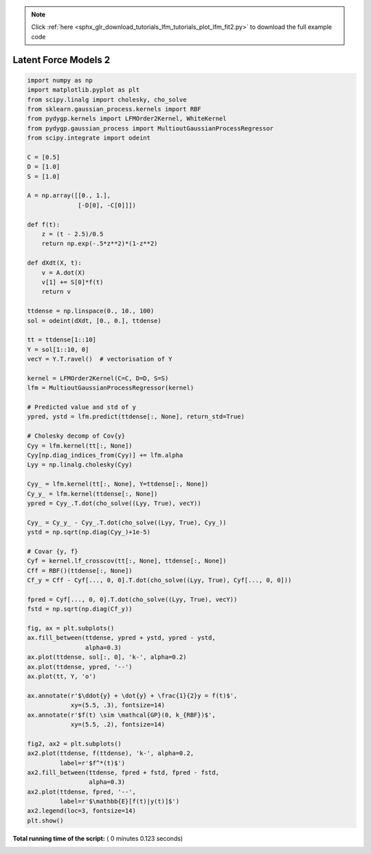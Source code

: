 .. note::
    :class: sphx-glr-download-link-note

    Click :ref:`here <sphx_glr_download_tutorials_lfm_tutorials_plot_lfm_fit2.py>` to download the full example code
.. rst-class:: sphx-glr-example-title

.. _sphx_glr_tutorials_lfm_tutorials_plot_lfm_fit2.py:


.. _tutorials-lfm_fit2:

=====================
Latent Force Models 2
=====================






.. rst-class:: sphx-glr-horizontal


    *

      .. image:: /tutorials/lfm_tutorials/images/sphx_glr_plot_lfm_fit2_001.png
            :class: sphx-glr-multi-img

    *

      .. image:: /tutorials/lfm_tutorials/images/sphx_glr_plot_lfm_fit2_002.png
            :class: sphx-glr-multi-img





.. code-block:: python

    import numpy as np
    import matplotlib.pyplot as plt
    from scipy.linalg import cholesky, cho_solve
    from sklearn.gaussian_process.kernels import RBF
    from pydygp.kernels import LFMOrder2Kernel, WhiteKernel
    from pydygp.gaussian_process import MultioutGaussianProcessRegressor
    from scipy.integrate import odeint

    C = [0.5]
    D = [1.0]
    S = [1.0]

    A = np.array([[0., 1.],
                  [-D[0], -C[0]]])

    def f(t):
        z = (t - 2.5)/0.5
        return np.exp(-.5*z**2)*(1-z**2)

    def dXdt(X, t):
        v = A.dot(X)
        v[1] += S[0]*f(t)
        return v

    ttdense = np.linspace(0., 10., 100)
    sol = odeint(dXdt, [0., 0.], ttdense)

    tt = ttdense[1::10]
    Y = sol[1::10, 0]
    vecY = Y.T.ravel()  # vectorisation of Y

    kernel = LFMOrder2Kernel(C=C, D=D, S=S)
    lfm = MultioutGaussianProcessRegressor(kernel)

    # Predicted value and std of y
    ypred, ystd = lfm.predict(ttdense[:, None], return_std=True)

    # Cholesky decomp of Cov{y}
    Cyy = lfm.kernel(tt[:, None])
    Cyy[np.diag_indices_from(Cyy)] += lfm.alpha
    Lyy = np.linalg.cholesky(Cyy)

    Cyy_ = lfm.kernel(tt[:, None], Y=ttdense[:, None])
    Cy_y_ = lfm.kernel(ttdense[:, None])
    ypred = Cyy_.T.dot(cho_solve((Lyy, True), vecY))

    Cyy_ = Cy_y_ - Cyy_.T.dot(cho_solve((Lyy, True), Cyy_))
    ystd = np.sqrt(np.diag(Cyy_)+1e-5)

    # Covar {y, f}
    Cyf = kernel.lf_crosscov(tt[:, None], ttdense[:, None])
    Cff = RBF()(ttdense[:, None])
    Cf_y = Cff - Cyf[..., 0, 0].T.dot(cho_solve((Lyy, True), Cyf[..., 0, 0]))

    fpred = Cyf[..., 0, 0].T.dot(cho_solve((Lyy, True), vecY))
    fstd = np.sqrt(np.diag(Cf_y))

    fig, ax = plt.subplots()
    ax.fill_between(ttdense, ypred + ystd, ypred - ystd,
                    alpha=0.3)
    ax.plot(ttdense, sol[:, 0], 'k-', alpha=0.2)
    ax.plot(ttdense, ypred, '--')
    ax.plot(tt, Y, 'o')

    ax.annotate(r'$\ddot{y} + \dot{y} + \frac{1}{2}y = f(t)$',
                xy=(5.5, .3), fontsize=14)
    ax.annotate(r'$f(t) \sim \mathcal{GP}(0, k_{RBF})$',
                xy=(5.5, .2), fontsize=14)

    fig2, ax2 = plt.subplots()
    ax2.plot(ttdense, f(ttdense), 'k-', alpha=0.2,
             label=r'$f^*(t)$')
    ax2.fill_between(ttdense, fpred + fstd, fpred - fstd,
                     alpha=0.3)
    ax2.plot(ttdense, fpred, '--',
             label=r'$\mathbb{E}[f(t)|y(t)]$')
    ax2.legend(loc=3, fontsize=14)
    plt.show()
    

**Total running time of the script:** ( 0 minutes  0.123 seconds)


.. _sphx_glr_download_tutorials_lfm_tutorials_plot_lfm_fit2.py:


.. only :: html

 .. container:: sphx-glr-footer
    :class: sphx-glr-footer-example



  .. container:: sphx-glr-download

     :download:`Download Python source code: plot_lfm_fit2.py <plot_lfm_fit2.py>`



  .. container:: sphx-glr-download

     :download:`Download Jupyter notebook: plot_lfm_fit2.ipynb <plot_lfm_fit2.ipynb>`


.. only:: html

 .. rst-class:: sphx-glr-signature

    `Gallery generated by Sphinx-Gallery <https://sphinx-gallery.readthedocs.io>`_

